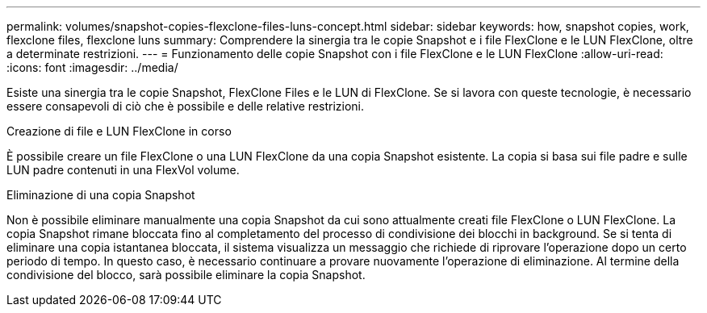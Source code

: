 ---
permalink: volumes/snapshot-copies-flexclone-files-luns-concept.html 
sidebar: sidebar 
keywords: how, snapshot copies, work, flexclone files, flexclone luns 
summary: Comprendere la sinergia tra le copie Snapshot e i file FlexClone e le LUN FlexClone, oltre a determinate restrizioni. 
---
= Funzionamento delle copie Snapshot con i file FlexClone e le LUN FlexClone
:allow-uri-read: 
:icons: font
:imagesdir: ../media/


[role="lead"]
Esiste una sinergia tra le copie Snapshot, FlexClone Files e le LUN di FlexClone. Se si lavora con queste tecnologie, è necessario essere consapevoli di ciò che è possibile e delle relative restrizioni.

.Creazione di file e LUN FlexClone in corso
È possibile creare un file FlexClone o una LUN FlexClone da una copia Snapshot esistente. La copia si basa sui file padre e sulle LUN padre contenuti in una FlexVol volume.

.Eliminazione di una copia Snapshot
Non è possibile eliminare manualmente una copia Snapshot da cui sono attualmente creati file FlexClone o LUN FlexClone. La copia Snapshot rimane bloccata fino al completamento del processo di condivisione dei blocchi in background. Se si tenta di eliminare una copia istantanea bloccata, il sistema visualizza un messaggio che richiede di riprovare l'operazione dopo un certo periodo di tempo. In questo caso, è necessario continuare a provare nuovamente l'operazione di eliminazione. Al termine della condivisione del blocco, sarà possibile eliminare la copia Snapshot.

